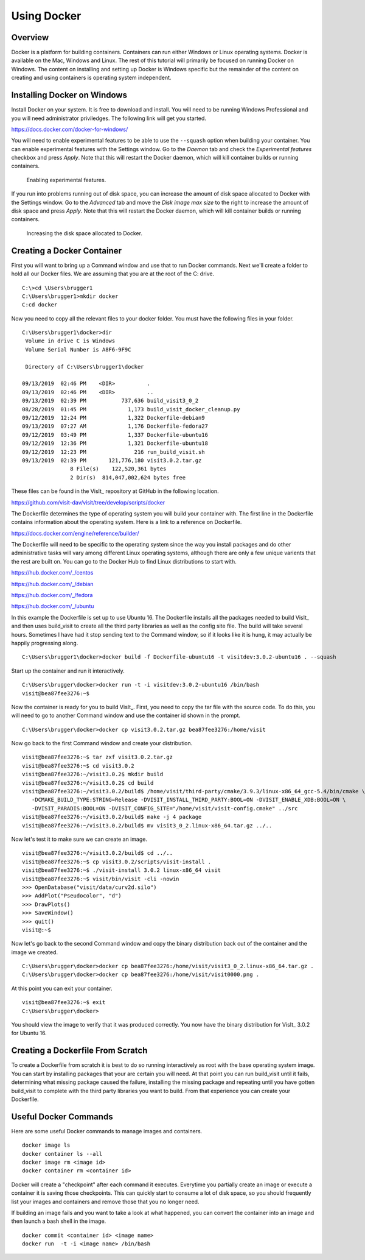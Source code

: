 Using Docker
============

Overview
--------

Docker is a platform for building containers. Containers can run either
Windows or Linux operating systems. Docker is available on the Mac, Windows
and Linux. The rest of this tutorial will primarily be focused on running
Docker on Windows. The content on installing and setting up Docker is Windows
specific but the remainder of the content on creating and using containers
is operating system independent.

Installing Docker on Windows
----------------------------

Install Docker on your system. It is free to download and install. You will
need to be running Windows Professional and you will need administrator
priviledges. The following link will get you started.

https://docs.docker.com/docker-for-windows/

You will need to enable experimental features to be able to use the
``--squash`` option when building your container. You can enable experimental
features with the Settings window. Go to the *Daemon* tab and check the
*Experimental features* checkbox and press *Apply*. Note that this will
restart the Docker daemon, which will kill container builds or running
containers.

.. figure:: images/Docker-Settings1.png

   Enabling experimental features.

If you run into problems running out of disk space, you can increase the
amount of disk space allocated to Docker with the Settings window. Go to
the *Advanced* tab and move the *Disk image max size* to the right to increase
the amount of disk space and press *Apply*. Note that this will restart the
Docker daemon, which will kill container builds or running containers.

.. figure:: images/Docker-Settings2.png

   Increasing the disk space allocated to Docker.

Creating a Docker Container
---------------------------

First you will want to bring up a Command window and use that to run Docker
commands. Next we'll create a folder to hold all our Docker files. We are
assuming that you are at the root of the C: drive. ::

    C:\>cd \Users\brugger1
    C:\Users\brugger1>mkdir docker
    C:cd docker

Now you need to copy all the relevant files to your docker folder. You
must have the following files in your folder. ::

    C:\Users\brugger1\docker>dir
     Volume in drive C is Windows
     Volume Serial Number is A8F6-9F9C

     Directory of C:\Users\brugger1\docker

    09/13/2019  02:46 PM    <DIR>          .
    09/13/2019  02:46 PM    <DIR>          ..
    09/13/2019  02:39 PM           737,636 build_visit3_0_2
    08/28/2019  01:45 PM             1,173 build_visit_docker_cleanup.py
    09/12/2019  12:24 PM             1,322 Dockerfile-debian9
    09/13/2019  07:27 AM             1,176 Dockerfile-fedora27
    09/12/2019  03:49 PM             1,337 Dockerfile-ubuntu16
    09/12/2019  12:36 PM             1,321 Dockerfile-ubuntu18
    09/12/2019  12:23 PM               216 run_build_visit.sh
    09/13/2019  02:39 PM       121,776,180 visit3.0.2.tar.gz
                   8 File(s)    122,520,361 bytes
                   2 Dir(s)  814,047,002,624 bytes free

These files can be found in the VisIt_ repository at GitHub in the following
location.

https://github.com/visit-dav/visit/tree/develop/scripts/docker

The Dockerfile determines the type of operating system you will build your
container with. The first line in the Dockerfile contains information about
the operating system. Here is a link to a reference on Dockerfile.

https://docs.docker.com/engine/reference/builder/

The Dockerfile will need to be specific to the operating system since the
way you install packages and do other administrative tasks will vary among
different Linux operating systems, although there are only a few unique
varients that the rest are built on. You can go to the Docker Hub to find
Linux distributions to start with.

https://hub.docker.com/_/centos

https://hub.docker.com/_/debian

https://hub.docker.com/_/fedora

https://hub.docker.com/_/ubuntu

In this example the Dockerfile is set up to use Ubuntu 16. The Dockerfile
installs all the packages needed to build VisIt_ and then uses build_visit
to create all the third party libraries as well as the config site file.
The build will take several hours. Sometimes I have had it stop sending
text to the Command window, so if it looks like it is hung, it may
actually be happily progressing along. ::

    C:\Users\brugger1\docker>docker build -f Dockerfile-ubuntu16 -t visitdev:3.0.2-ubuntu16 . --squash

Start up the container and run it interactively. ::

    C:\Users\brugger\docker>docker run -t -i visitdev:3.0.2-ubuntu16 /bin/bash
    visit@bea87fee3276:~$

Now the container is ready for you to build VisIt_. First, you need to copy
the tar file with the source code. To do this, you will need to go to another
Command window and use the container id shown in the prompt. ::

    C:\Users\brugger\docker>docker cp visit3.0.2.tar.gz bea87fee3276:/home/visit

Now go back to the first Command window and create your distribution. ::

    visit@bea87fee3276:~$ tar zxf visit3.0.2.tar.gz
    visit@bea87fee3276:~$ cd visit3.0.2
    visit@bea87fee3276:~/visit3.0.2$ mkdir build
    visit@bea87fee3276:~/visit3.0.2$ cd build
    visit@bea87fee3276:~/visit3.0.2/build$ /home/visit/third-party/cmake/3.9.3/linux-x86_64_gcc-5.4/bin/cmake \
       -DCMAKE_BUILD_TYPE:STRING=Release -DVISIT_INSTALL_THIRD_PARTY:BOOL=ON -DVISIT_ENABLE_XDB:BOOL=ON \
       -DVISIT_PARADIS:BOOL=ON -DVISIT_CONFIG_SITE="/home/visit/visit-config.cmake" ../src
    visit@bea87fee3276:~/visit3.0.2/build$ make -j 4 package
    visit@bea87fee3276:~/visit3.0.2/build$ mv visit3_0_2.linux-x86_64.tar.gz ../..

Now let's test it to make sure we can create an image. ::

    visit@bea87fee3276:~/visit3.0.2/build$ cd ../..
    visit@bea87fee3276:~$ cp visit3.0.2/scripts/visit-install .
    visit@bea87fee3276:~$ ./visit-install 3.0.2 linux-x86_64 visit
    visit@bea87fee3276:~$ visit/bin/visit -cli -nowin
    >>> OpenDatabase("visit/data/curv2d.silo")
    >>> AddPlot("Pseudocolor", "d")
    >>> DrawPlots()
    >>> SaveWindow()
    >>> quit()
    visit@:~$

Now let's go back to the second Command window and copy the binary
distribution back out of the container and the image we created. ::

    C:\Users\brugger\docker>docker cp bea87fee3276:/home/visit/visit3_0_2.linux-x86_64.tar.gz .
    C:\Users\brugger\docker>docker cp bea87fee3276:/home/visit/visit0000.png .

At this point you can exit your container. ::

    visit@bea87fee3276:~$ exit
    C:\Users\brugger\docker>

You should view the image to verify that it was produced correctly. You
now have the binary distribution for VisIt_ 3.0.2 for Ubuntu 16.

Creating a Dockerfile From Scratch
----------------------------------

To create a Dockerfile from scratch it is best to do so running interactively
as root with the base operating system image. You can start by installing
packages that your are certain you will need. At that point you can run
build_visit until it fails, determining what missing package caused the
failure, installing the missing package and repeating until you have gotten
build_visit to complete with the third party libraries you want to build.
From that experience you can create your Dockerfile.

Useful Docker Commands
----------------------

Here are some useful Docker commands to manage images and containers. ::

    docker image ls
    docker container ls --all
    docker image rm <image id>
    docker container rm <container id>

Docker will create a "checkpoint" after each command it executes. Everytime
you partially create an image or execute a container it is saving those
checkpoints. This can quickly start to consume a lot of disk space, so you
should frequently list your images and containers and remove those that you
no longer need.

If building an image fails and you want to take a look at what happened, you
can convert the container into an image and then launch a bash shell in the
image. ::

    docker commit <container id> <image name>
    docker run  -t -i <image name> /bin/bash
